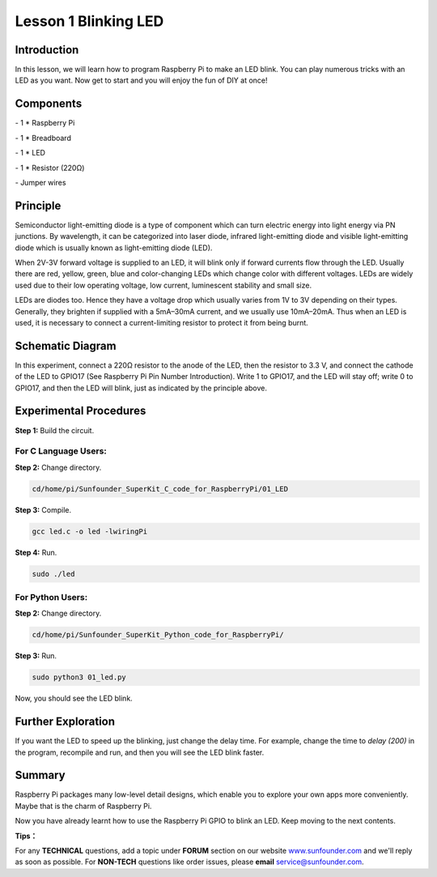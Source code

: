 Lesson 1  Blinking LED
==========================

Introduction
---------------------------------

In this lesson, we will learn how to program Raspberry Pi to make an LED
blink. You can play numerous tricks with an LED as you want. Now get to
start and you will enjoy the fun of DIY at once!

Components
---------------------------------

\- 1 \* Raspberry Pi

\- 1 \* Breadboard

\- 1 \* LED

\- 1 \* Resistor (220Ω)

\- Jumper wires

Principle
---------------------------------

Semiconductor light-emitting diode is a type of component which can turn
electric energy into light energy via PN junctions. By wavelength, it
can be categorized into laser diode, infrared light-emitting diode and
visible light-emitting diode which is usually known as light-emitting
diode (LED).

When 2V-3V forward voltage is supplied to an LED, it will blink only if
forward currents flow through the LED. Usually there are red, yellow,
green, blue and color-changing LEDs which change color with different
voltages. LEDs are widely used due to their low operating voltage, low
current, luminescent stability and small size.

LEDs are diodes too. Hence they have a voltage drop which usually varies
from 1V to 3V depending on their types. Generally, they brighten if
supplied with a 5mA–30mA current, and we usually use 10mA–20mA. Thus
when an LED is used, it is necessary to connect a current-limiting
resistor to protect it from being burnt.

Schematic Diagram
---------------------------------

.. image:: media/image85.png
    :align: center

In this experiment, connect a 220Ω resistor to the anode of the LED,
then the resistor to 3.3 V, and connect the cathode of the LED to GPIO17
(See Raspberry Pi Pin Number Introduction). Write 1 to GPIO17, and the
LED will stay off; write 0 to GPIO17, and then the LED will blink, just
as indicated by the principle above.

Experimental Procedures
---------------------------------

**Step 1:** Build the circuit.

.. image:: media/image86.png
    :align: center

For C Language Users:
^^^^^^^^^^^^^^^^^^^^^^^^^^^^

**Step 2:** Change directory.

.. code-block:: 

    cd/home/pi/Sunfounder_SuperKit_C_code_for_RaspberryPi/01_LED

**Step 3:** Compile.

.. code-block:: 

    gcc led.c -o led -lwiringPi

**Step 4:** Run.

.. code-block:: 

    sudo ./led

For Python Users:
^^^^^^^^^^^^^^^^^^^^^^^^

**Step 2:** Change directory.

.. code-block:: 

    cd/home/pi/Sunfounder_SuperKit_Python_code_for_RaspberryPi/

**Step 3:** Run.

.. code-block:: 

    sudo python3 01_led.py

Now, you should see the LED blink.

.. image:: media/image87.png
    :align: center

Further Exploration
------------------------

If you want the LED to speed up the blinking, just change the delay
time. For example, change the time to *delay (200)* in the program,
recompile and run, and then you will see the LED blink faster.

Summary
------------------------

Raspberry Pi packages many low-level detail designs, which enable you to
explore your own apps more conveniently. Maybe that is the charm of
Raspberry Pi.

Now you have already learnt how to use the Raspberry Pi GPIO to blink an
LED. Keep moving to the next contents.

**Tips：**

For any **TECHNICAL** questions, add a
topic under **FORUM** section on our website
`www.sunfounder.com <http://www.sunfounder.com>`__ and we'll reply as
soon as possible. For **NON-TECH** questions like order issues, please
**email** service@sunfounder.com.

